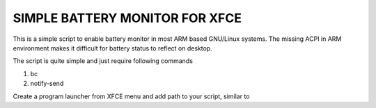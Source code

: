 SIMPLE BATTERY MONITOR FOR XFCE
===============================

This is a simple script to enable battery monitor in most ARM based GNU/Linux
systems. The missing ACPI in ARM environment makes it difficult for battery
status to reflect on desktop.

The script is quite simple and just require following commands

#. bc

#. notify-send

Create a program launcher from XFCE menu and add path to your script, similar to

